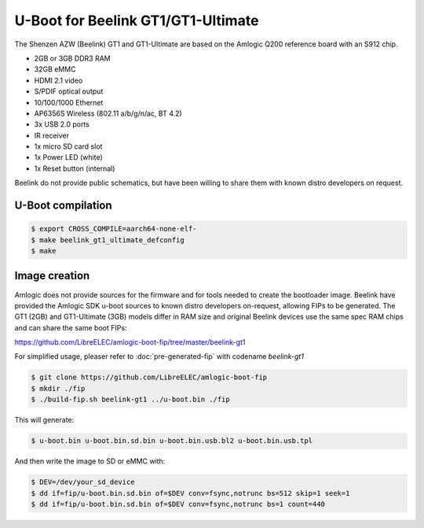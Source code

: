 .. SPDX-License-Identifier: GPL-2.0+

U-Boot for Beelink GT1/GT1-Ultimate
===================================

The Shenzen AZW (Beelink) GT1 and GT1-Ultimate are based on the Amlogic
Q200 reference board with an S912 chip.

- 2GB or 3GB DDR3 RAM
- 32GB eMMC
- HDMI 2.1 video
- S/PDIF optical output
- 10/100/1000 Ethernet
- AP6356S Wireless (802.11 a/b/g/n/ac, BT 4.2)
- 3x USB 2.0 ports
- IR receiver
- 1x micro SD card slot
- 1x Power LED (white)
- 1x Reset button (internal)

Beelink do not provide public schematics, but have been willing
to share them with known distro developers on request.

U-Boot compilation
------------------

.. code-block:: bash

    $ export CROSS_COMPILE=aarch64-none-elf-
    $ make beelink_gt1_ultimate_defconfig
    $ make

Image creation
--------------

Amlogic does not provide sources for the firmware and for tools needed
to create the bootloader image. Beelink have provided the Amlogic SDK
u-boot sources to known distro developers on-request, allowing FIPs to
be generated. The GT1 (2GB) and GT1-Ultimate (3GB) models differ in 
RAM size and original Beelink devices use the same spec RAM chips and
can share the same boot FIPs:

https://github.com/LibreELEC/amlogic-boot-fip/tree/master/beelink-gt1

For simplified usage, pleaser refer to :doc:`pre-generated-fip` with codename `beelink-gt1`

.. code-block:: bash

    $ git clone https://github.com/LibreELEC/amlogic-boot-fip
    $ mkdir ./fip
    $ ./build-fip.sh beelink-gt1 ../u-boot.bin ./fip

This will generate:

.. code-block:: bash

    $ u-boot.bin u-boot.bin.sd.bin u-boot.bin.usb.bl2 u-boot.bin.usb.tpl

And then write the image to SD or eMMC with:

.. code-block:: bash

    $ DEV=/dev/your_sd_device
    $ dd if=fip/u-boot.bin.sd.bin of=$DEV conv=fsync,notrunc bs=512 skip=1 seek=1
    $ dd if=fip/u-boot.bin.sd.bin of=$DEV conv=fsync,notrunc bs=1 count=440
